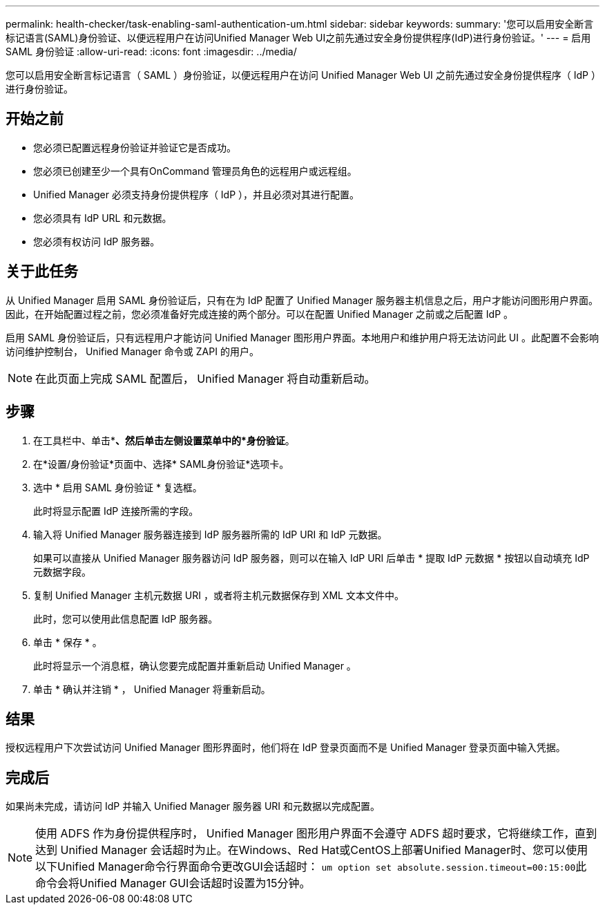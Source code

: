 ---
permalink: health-checker/task-enabling-saml-authentication-um.html 
sidebar: sidebar 
keywords:  
summary: '您可以启用安全断言标记语言(SAML)身份验证、以便远程用户在访问Unified Manager Web UI之前先通过安全身份提供程序(IdP)进行身份验证。' 
---
= 启用 SAML 身份验证
:allow-uri-read: 
:icons: font
:imagesdir: ../media/


[role="lead"]
您可以启用安全断言标记语言（ SAML ）身份验证，以便远程用户在访问 Unified Manager Web UI 之前先通过安全身份提供程序（ IdP ）进行身份验证。



== 开始之前

* 您必须已配置远程身份验证并验证它是否成功。
* 您必须已创建至少一个具有OnCommand 管理员角色的远程用户或远程组。
* Unified Manager 必须支持身份提供程序（ IdP ），并且必须对其进行配置。
* 您必须具有 IdP URL 和元数据。
* 您必须有权访问 IdP 服务器。




== 关于此任务

从 Unified Manager 启用 SAML 身份验证后，只有在为 IdP 配置了 Unified Manager 服务器主机信息之后，用户才能访问图形用户界面。因此，在开始配置过程之前，您必须准备好完成连接的两个部分。可以在配置 Unified Manager 之前或之后配置 IdP 。

启用 SAML 身份验证后，只有远程用户才能访问 Unified Manager 图形用户界面。本地用户和维护用户将无法访问此 UI 。此配置不会影响访问维护控制台， Unified Manager 命令或 ZAPI 的用户。

[NOTE]
====
在此页面上完成 SAML 配置后， Unified Manager 将自动重新启动。

====


== 步骤

. 在工具栏中、单击*image:../media/clusterpage-settings-icon.gif[""]*、然后单击左侧设置菜单中的*身份验证*。
. 在*设置/身份验证*页面中、选择* SAML身份验证*选项卡。
. 选中 * 启用 SAML 身份验证 * 复选框。
+
此时将显示配置 IdP 连接所需的字段。

. 输入将 Unified Manager 服务器连接到 IdP 服务器所需的 IdP URI 和 IdP 元数据。
+
如果可以直接从 Unified Manager 服务器访问 IdP 服务器，则可以在输入 IdP URI 后单击 * 提取 IdP 元数据 * 按钮以自动填充 IdP 元数据字段。

. 复制 Unified Manager 主机元数据 URI ，或者将主机元数据保存到 XML 文本文件中。
+
此时，您可以使用此信息配置 IdP 服务器。

. 单击 * 保存 * 。
+
此时将显示一个消息框，确认您要完成配置并重新启动 Unified Manager 。

. 单击 * 确认并注销 * ， Unified Manager 将重新启动。




== 结果

授权远程用户下次尝试访问 Unified Manager 图形界面时，他们将在 IdP 登录页面而不是 Unified Manager 登录页面中输入凭据。



== 完成后

如果尚未完成，请访问 IdP 并输入 Unified Manager 服务器 URI 和元数据以完成配置。

[NOTE]
====
使用 ADFS 作为身份提供程序时， Unified Manager 图形用户界面不会遵守 ADFS 超时要求，它将继续工作，直到达到 Unified Manager 会话超时为止。在Windows、Red Hat或CentOS上部署Unified Manager时、您可以使用以下Unified Manager命令行界面命令更改GUI会话超时： ``um option set absolute.session.timeout=00:15:00``此命令会将Unified Manager GUI会话超时设置为15分钟。

====